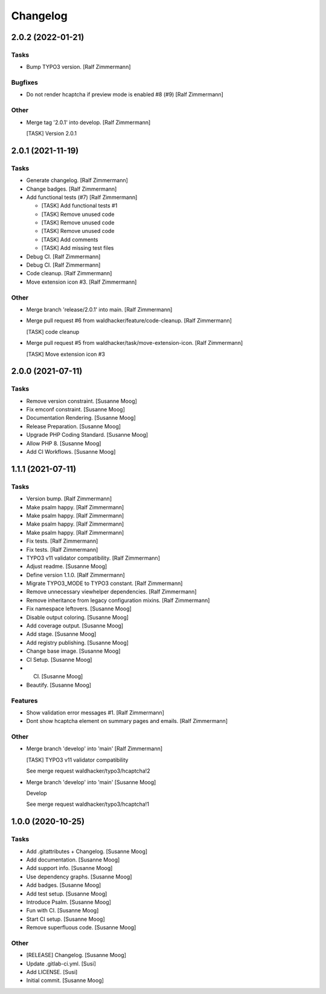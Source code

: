 Changelog
=========


2.0.2 (2022-01-21)
------------------

Tasks
~~~~~
- Bump TYPO3 version. [Ralf Zimmermann]

Bugfixes
~~~~~~~~
- Do not render hcaptcha if preview mode is enabled #8 (#9) [Ralf
  Zimmermann]

Other
~~~~~
- Merge tag '2.0.1' into develop. [Ralf Zimmermann]

  [TASK] Version 2.0.1


2.0.1 (2021-11-19)
------------------

Tasks
~~~~~
- Generate changelog. [Ralf Zimmermann]
- Change badges. [Ralf Zimmermann]
- Add functional tests (#7) [Ralf Zimmermann]

  * [TASK] Add functional tests #1

  * [TASK] Remove unused code

  * [TASK] Remove unused code

  * [TASK] Remove unused code

  * [TASK] Add comments

  * [TASK] Add missing test files
- Debug CI. [Ralf Zimmermann]
- Debug CI. [Ralf Zimmermann]
- Code cleanup. [Ralf Zimmermann]
- Move extension icon #3. [Ralf Zimmermann]

Other
~~~~~
- Merge branch 'release/2.0.1' into main. [Ralf Zimmermann]
- Merge pull request #6 from waldhacker/feature/code-cleanup. [Ralf
  Zimmermann]

  [TASK] code cleanup
- Merge pull request #5 from waldhacker/task/move-extension-icon. [Ralf
  Zimmermann]

  [TASK] Move extension icon #3


2.0.0 (2021-07-11)
------------------

Tasks
~~~~~
- Remove version constraint. [Susanne Moog]
- Fix emconf constraint. [Susanne Moog]
- Documentation Rendering. [Susanne Moog]
- Release Preparation. [Susanne Moog]
- Upgrade PHP Coding Standard. [Susanne Moog]
- Allow PHP 8. [Susanne Moog]
- Add CI Workflows. [Susanne Moog]


1.1.1 (2021-07-11)
------------------

Tasks
~~~~~
- Version bump. [Ralf Zimmermann]
- Make psalm happy. [Ralf Zimmermann]
- Make psalm happy. [Ralf Zimmermann]
- Make psalm happy. [Ralf Zimmermann]
- Make psalm happy. [Ralf Zimmermann]
- Fix tests. [Ralf Zimmermann]
- Fix tests. [Ralf Zimmermann]
- TYPO3 v11 validator compatibility. [Ralf Zimmermann]
- Adjust readme. [Susanne Moog]
- Define version 1.1.0. [Ralf Zimmermann]
- Migrate TYPO3_MODE to TYPO3 constant. [Ralf Zimmermann]
- Remove unnecessary viewhelper dependencies. [Ralf Zimmermann]
- Remove inheritance from legacy configuration mixins. [Ralf Zimmermann]
- Fix namespace leftovers. [Susanne Moog]
- Disable output coloring. [Susanne Moog]
- Add coverage output. [Susanne Moog]
- Add stage. [Susanne Moog]
- Add registry publishing. [Susanne Moog]
- Change base image. [Susanne Moog]
- CI Setup. [Susanne Moog]
- CI. [Susanne Moog]
- Beautify. [Susanne Moog]

Features
~~~~~~~~
- Show validation error messages #1. [Ralf Zimmermann]
- Dont show hcaptcha element on summary pages and emails. [Ralf
  Zimmermann]

Other
~~~~~
- Merge branch 'develop' into 'main' [Ralf Zimmermann]

  [TASK] TYPO3 v11 validator compatibility

  See merge request waldhacker/typo3/hcaptcha!2
- Merge branch 'develop' into 'main' [Susanne Moog]

  Develop

  See merge request waldhacker/typo3/hcaptcha!1


1.0.0 (2020-10-25)
------------------

Tasks
~~~~~
- Add .gitattributes + Changelog. [Susanne Moog]
- Add documentation. [Susanne Moog]
- Add support info. [Susanne Moog]
- Use dependency graphs. [Susanne Moog]
- Add badges. [Susanne Moog]
- Add test setup. [Susanne Moog]
- Introduce Psalm. [Susanne Moog]
- Fun with CI. [Susanne Moog]
- Start CI setup. [Susanne Moog]
- Remove superfluous code. [Susanne Moog]

Other
~~~~~
- [RELEASE] Changelog. [Susanne Moog]
- Update .gitlab-ci.yml. [Susi]
- Add LICENSE. [Susi]
- Initial commit. [Susanne Moog]


